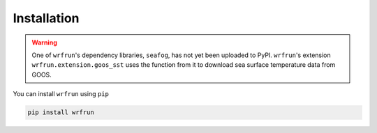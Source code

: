 Installation
############

.. warning::
   One of ``wrfrun``'s dependency libraries, ``seafog``, has not yet been uploaded to PyPI. ``wrfrun``'s extension ``wrfrun.extension.goos_sst`` uses the function from it to download sea surface temperature data from GOOS.

You can install ``wrfrun`` using ``pip``

.. code-block:: bash

    pip install wrfrun
